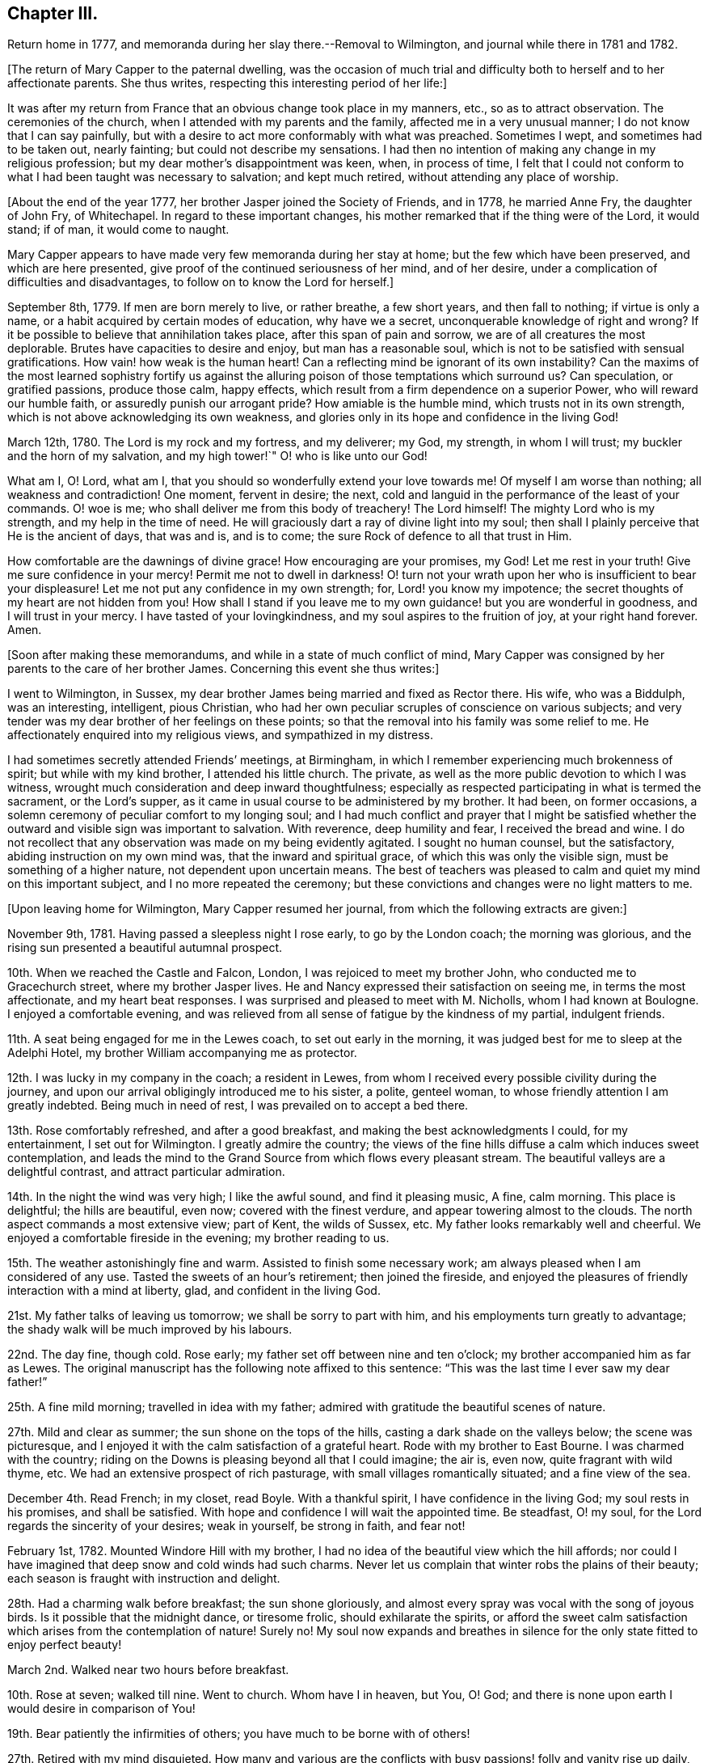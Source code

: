 == Chapter III.

Return home in 1777, and memoranda during her slay there.--Removal to Wilmington,
and journal while there in 1781 and 1782.

+++[+++The return of Mary Capper to the paternal dwelling,
was the occasion of much trial and difficulty both
to herself and to her affectionate parents.
She thus writes, respecting this interesting period of her life:]

It was after my return from France that an obvious change took place in my manners, etc.,
so as to attract observation.
The ceremonies of the church, when I attended with my parents and the family,
affected me in a very unusual manner; I do not know that I can say painfully,
but with a desire to act more conformably with what was preached.
Sometimes I wept, and sometimes had to be taken out, nearly fainting;
but could not describe my sensations.
I had then no intention of making any change in my religious profession;
but my dear mother`'s disappointment was keen, when, in process of time,
I felt that I could not conform to what I had been taught was necessary to salvation;
and kept much retired, without attending any place of worship.

+++[+++About the end of the year 1777, her brother Jasper joined the Society of Friends,
and in 1778, he married Anne Fry, the daughter of John Fry, of Whitechapel.
In regard to these important changes,
his mother remarked that if the thing were of the Lord, it would stand; if of man,
it would come to naught.

Mary Capper appears to have made very few memoranda during her stay at home;
but the few which have been preserved, and which are here presented,
give proof of the continued seriousness of her mind, and of her desire,
under a complication of difficulties and disadvantages,
to follow on to know the Lord for herself.]

September 8th, 1779.
If men are born merely to live, or rather breathe, a few short years,
and then fall to nothing; if virtue is only a name,
or a habit acquired by certain modes of education, why have we a secret,
unconquerable knowledge of right and wrong?
If it be possible to believe that annihilation takes place,
after this span of pain and sorrow, we are of all creatures the most deplorable.
Brutes have capacities to desire and enjoy, but man has a reasonable soul,
which is not to be satisfied with sensual gratifications.
How vain! how weak is the human heart!
Can a reflecting mind be ignorant of its own instability?
Can the maxims of the most learned sophistry fortify us against
the alluring poison of those temptations which surround us?
Can speculation, or gratified passions, produce those calm, happy effects,
which result from a firm dependence on a superior Power,
who will reward our humble faith, or assuredly punish our arrogant pride?
How amiable is the humble mind, which trusts not in its own strength,
which is not above acknowledging its own weakness,
and glories only in its hope and confidence in the living God!

March 12th, 1780.
The Lord is my rock and my fortress, and my deliverer; my God, my strength,
in whom I will trust; my buckler and the horn of my salvation, and my high tower!`"
O! who is like unto our God!

What am I, O! Lord, what am I, that you should so wonderfully extend your love towards me!
Of myself I am worse than nothing; all weakness and contradiction!
One moment, fervent in desire; the next,
cold and languid in the performance of the least of your commands.
O! woe is me; who shall deliver me from this body of treachery!
The Lord himself!
The mighty Lord who is my strength, and my help in the time of need.
He will graciously dart a ray of divine light into my soul;
then shall I plainly perceive that He is the ancient of days, that was and is,
and is to come; the sure Rock of defence to all that trust in Him.

How comfortable are the dawnings of divine grace!
How encouraging are your promises, my God!
Let me rest in your truth!
Give me sure confidence in your mercy!
Permit me not to dwell in darkness!
O! turn not your wrath upon her who is insufficient to bear your displeasure!
Let me not put any confidence in my own strength; for, Lord! you know my impotence;
the secret thoughts of my heart are not hidden from you!
How shall I stand if you leave me to my own guidance! but you are wonderful in goodness,
and I will trust in your mercy.
I have tasted of your lovingkindness, and my soul aspires to the fruition of joy,
at your right hand forever.
Amen.

+++[+++Soon after making these memorandums, and while in a state of much conflict of mind,
Mary Capper was consigned by her parents to the care of her brother James.
Concerning this event she thus writes:]

I went to Wilmington, in Sussex,
my dear brother James being married and fixed as Rector there.
His wife, who was a Biddulph, was an interesting, intelligent, pious Christian,
who had her own peculiar scruples of conscience on various subjects;
and very tender was my dear brother of her feelings on these points;
so that the removal into his family was some relief to me.
He affectionately enquired into my religious views, and sympathized in my distress.

I had sometimes secretly attended Friends`' meetings, at Birmingham,
in which I remember experiencing much brokenness of spirit;
but while with my kind brother, I attended his little church.
The private, as well as the more public devotion to which I was witness,
wrought much consideration and deep inward thoughtfulness;
especially as respected participating in what is termed the sacrament,
or the Lord`'s supper, as it came in usual course to be administered by my brother.
It had been, on former occasions,
a solemn ceremony of peculiar comfort to my longing soul;
and I had much conflict and prayer that I might be satisfied
whether the outward and visible sign was important to salvation.
With reverence, deep humility and fear, I received the bread and wine.
I do not recollect that any observation was made on my being evidently agitated.
I sought no human counsel, but the satisfactory, abiding instruction on my own mind was,
that the inward and spiritual grace, of which this was only the visible sign,
must be something of a higher nature, not dependent upon uncertain means.
The best of teachers was pleased to calm and quiet my mind on this important subject,
and I no more repeated the ceremony;
but these convictions and changes were no light matters to me.

+++[+++Upon leaving home for Wilmington, Mary Capper resumed her journal,
from which the following extracts are given:]

November 9th, 1781.
Having passed a sleepless night I rose early, to go by the London coach;
the morning was glorious, and the rising sun presented a beautiful autumnal prospect.

10th. When we reached the Castle and Falcon, London,
I was rejoiced to meet my brother John, who conducted me to Gracechurch street,
where my brother Jasper lives.
He and Nancy expressed their satisfaction on seeing me, in terms the most affectionate,
and my heart beat responses.
I was surprised and pleased to meet with M. Nicholls, whom I had known at Boulogne.
I enjoyed a comfortable evening,
and was relieved from all sense of fatigue by the kindness of my partial,
indulgent friends.

11th. A seat being engaged for me in the Lewes coach, to set out early in the morning,
it was judged best for me to sleep at the Adelphi Hotel,
my brother William accompanying me as protector.

12th. I was lucky in my company in the coach; a resident in Lewes,
from whom I received every possible civility during the journey,
and upon our arrival obligingly introduced me to his sister, a polite, genteel woman,
to whose friendly attention I am greatly indebted.
Being much in need of rest, I was prevailed on to accept a bed there.

13th. Rose comfortably refreshed, and after a good breakfast,
and making the best acknowledgments I could, for my entertainment,
I set out for Wilmington.
I greatly admire the country;
the views of the fine hills diffuse a calm which induces sweet contemplation,
and leads the mind to the Grand Source from which flows every pleasant stream.
The beautiful valleys are a delightful contrast, and attract particular admiration.

14th. In the night the wind was very high; I like the awful sound,
and find it pleasing music, A fine, calm morning.
This place is delightful; the hills are beautiful, even now;
covered with the finest verdure, and appear towering almost to the clouds.
The north aspect commands a most extensive view; part of Kent, the wilds of Sussex, etc.
My father looks remarkably well and cheerful.
We enjoyed a comfortable fireside in the evening; my brother reading to us.

15th. The weather astonishingly fine and warm.
Assisted to finish some necessary work; am always pleased when I am considered of any use.
Tasted the sweets of an hour`'s retirement; then joined the fireside,
and enjoyed the pleasures of friendly interaction with a mind at liberty, glad,
and confident in the living God.

21st. My father talks of leaving us tomorrow; we shall be sorry to part with him,
and his employments turn greatly to advantage;
the shady walk will be much improved by his labours.

22nd. The day fine, though cold.
Rose early; my father set off between nine and ten o`'clock;
my brother accompanied him as far as Lewes.
The original manuscript has the following note affixed to this sentence:
"`This was the last time I ever saw my dear father!`"

25th. A fine mild morning; travelled in idea with my father;
admired with gratitude the beautiful scenes of nature.

27th. Mild and clear as summer; the sun shone on the tops of the hills,
casting a dark shade on the valleys below; the scene was picturesque,
and I enjoyed it with the calm satisfaction of a grateful heart.
Rode with my brother to East Bourne.
I was charmed with the country;
riding on the Downs is pleasing beyond all that I could imagine; the air is, even now,
quite fragrant with wild thyme, etc.
We had an extensive prospect of rich pasturage,
with small villages romantically situated; and a fine view of the sea.

December 4th. Read French; in my closet, read Boyle.
With a thankful spirit, I have confidence in the living God;
my soul rests in his promises, and shall be satisfied.
With hope and confidence I will wait the appointed time.
Be steadfast, O! my soul, for the Lord regards the sincerity of your desires;
weak in yourself, be strong in faith, and fear not!

February 1st, 1782.
Mounted Windore Hill with my brother,
I had no idea of the beautiful view which the hill affords;
nor could I have imagined that deep snow and cold winds had such charms.
Never let us complain that winter robs the plains of their beauty;
each season is fraught with instruction and delight.

28th. Had a charming walk before breakfast; the sun shone gloriously,
and almost every spray was vocal with the song of joyous birds.
Is it possible that the midnight dance, or tiresome frolic,
should exhilarate the spirits,
or afford the sweet calm satisfaction which arises from the contemplation of nature!
Surely no!
My soul now expands and breathes in silence for the
only state fitted to enjoy perfect beauty!

March 2nd. Walked near two hours before breakfast.

10th. Rose at seven; walked till nine.
Went to church.
Whom have I in heaven, but You, O! God;
and there is none upon earth I would desire in comparison of You!

19th. Bear patiently the infirmities of others; you have much to be borne with of others!

27th. Retired with my mind disquieted.
How many and various are the conflicts with busy
passions! folly and vanity rise up daily,
and gain strength from our too feeble resistance.
My King, and my God! to you I cry for strength.
Humbled by a sense of my weakness, to whom can I apply but to the Fountain of Grace!
Still I have faith in his bounty.
My soul waits for the living God; and when He shall have purified me by his Spirit,
all shall be peace and joy!
Let none trust in their own strength, but let all praise and extol the Lord.

April 1st. In pain most of the day, but was thankful for a calm fortitude of mind,
that disposed me to submit with patience.
In the day of trouble I will trust in the Lord my God.
Had I the eloquence of angels, I would exhort all nations to trust in the living God.
Though he correct, he will never forsake the faithful.

8th. Rose before seven; it was quite an effort,
but I should be sorry to fall into my former custom,
of losing in sleep many hours which I find, by experience,
may be used with pleasure and advantage.

21st. Employed in preparing for my brother`'s going to Cambridge;
he thinks of being absent a month; we shall think it a long time.
In the evening I retired to my closet,
where I indulged the sweet satisfaction of contemplation;
the beauties of nature presented themselves in an extensive view,
and nature`'s God was the object of my grateful praise.

23rd. Walked to Falkington with my brother.
Had a letter from my friend Felicite Dupont.
Tomorrow we purpose going to Lewes.

27th. My stay at Lewes was longer than I expected,
and I feel pleased to return to my favourite scenes.
Lewes, though a pretty town, is not in my estimation, comparable with Wilmington.
The fashionable modes and ceremonies of the polite circles, give not the pure,
simple delights arising from the study of nature; in the former pursuits,
the mind seems carried from itself, and wanders in confused trifles; on the other hand,
the glowing beauties of nature irresistibly lead to the great Almighty Power,
whose wisdom and goodness are inexhaustible.

May 11th. Enjoyed my closet in the evening.
It is wonderful that so few seem to be acquainted with the value of quiet.

18th. My brother returned;
our mutual satisfaction at meeting is easier imagined than described.

21st. Spent some time in my closet.
It will not be long before the final end of all created things shall come.
Watch therefore! be steadfast in prayer, always abounding in the work of the Lord.

29th. Unwell, and my spirits depressed.
I earnestly wish to be patient, but I fail daily; yet will I call upon my God,
my strength and my only hope.

9th. My mother received a letter from my brother William,
with an account of his being fixed in a new situation.
In the evening we walked up the hill; the weather was fine, and the sky beautiful,
yet was my mind in a disposition not to be pleased.
In vain do I search for the cause which frequently indisposes my whole frame,
and gladly would I lay aside every unamiable propensity.
Our happiness would be too great, should no internal difficulties arise.
Perfect serenity and peace of mind are foretastes of future bliss,
only permitted at seasons, to encourage our hope and strengthen our faith.
Trials are necessary, that by faith and patience,
we may obtain the prize of our high calling.

+++[+++Although Mary Capper does not seem to have been
fully aware of the cause of her frequent depression,
during her mother`'s stay at Wilmington,
it appears probable that no small part of it might be occasioned by the
knowledge that her parents disapproved of the change of religious profession
and practice which her brother Jasper had made,
and to which her own convictions powerfully attracted her.
Her father however made affectionate mention of Jasper in writing to William,
as appears by the following extract of a letter to him:]

Birmingham, September 9th, 1782.

My Dear William,

I cannot say but John`'s letter gave me some pangs for your disappointment,
though I think you judged right in rejecting the offer at Norwich.
Though a suspicious temper is a disgrace to human nature, yet as the world goes,
it is prudent to be circumspect.
It gives me pleasure that your undertaking is with the approbation of all your friends;
it was sure to have mine, if likely to be for your good.
You may depend on your mother rendering you every service in her power,
with the utmost pleasure.
Jasper may be of service to you,
and it gives me pleasure to find you speak so kindly of his brotherly love, etc.
True affection, love, and blessings to you all, from, dear William,

Your most affectionate father,

William Capper.

+++[+++In her journal Mary Capper continues:]

13th. "`Forsake all, and you shall find all; leave your inordinate desires,
and you shall find rest.`"
This is no easy task; self will loudly plead her own cause; but as we keep low,
and attend to the voice of Truth, there will be a forsaking of self,
and a witnessing God to be all in all.
There is a charm in the very dawnings of virtue that irresistibly attracts our admiration,
and leads sweetly on in the pursuit of true wisdom.

14th. Walked to Milton Farm, and found them preparing for their harvest supper.
The quantity provided on these occasions is really astonishing.
We went to see our neighbour King`'s tables set out; they had two boiled rounds of beef,
and several roasted pieces, two quarters of mutton and six legs of mutton;
with six plum puddings.
Their company consisted of men, women and children.

26th. My mother and I went to Lewes.

27th. My mother left me there; she was in much better spirits than myself.

30th. We called at friend Rickman`'s at the Bridge; we also went to Lambert`'s,
the portrait and landscape painter.
Mrs. Lambert showed us the plates designed for the
first number of Curtis`'s botanical work;
they appear exceedingly well executed.

October 1st. I had a letter from my mother, who got safe to town,
and found our friends well.
My brother William is very desirous to have me with him.
I am distressed at the thought of leaving Mrs.
Capper,
nor can I persuade myself that my poor abilities can be any advantage to my brother;
however I am ready to try my best skill in his service.

6th. Went to Church.
Reflected with gratitude that I had neither opportunity
nor strong temptation to join the giddy crowds,
who seem to live wholly strangers to the still, small voice,
which is not to be heard in tumult and confusion.

8th. Letters from London.
My brother expects me in a fortnight.

9th. We drank tea at a friendly Quaker`'s, and were treated with freedom and simplicity.

15th. I have fixed to be in London this day fortnight;
with reluctance I leave these scenes, where I have felt calm, peaceful delight,
and with satisfaction have contemplated the beauties of simple nature;
but the pleasures of the mind are confined to no place; in every situation,
I am persuaded the bountiful Hand that enriches the field and the grove,
ever affords subject for admiration, gratitude and praise.

17th. My brother went among the sick; though he cannot administer health,
I hope the balm of comfort will be permitted to flow from his lips.
The glad tidings of peace are sometimes allowed to reach the afflicted,
through the faithful servants of the Lord.

27th. The last day of my residence at Wilmington!
Words would fail to describe my feelings!
